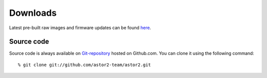 .. _downloads:

=========
Downloads
=========
Latest pre-built raw images and firmware updates can be found `here
<http://www.opensan.org/output/>`__.

Source code
===========
Source code is always available on `Git-repository
<https://github.com/astor2-team/astor2>`_ hosted on Github.com.  You can
clone it using the following command::

  % git clone git://github.com/astor2-team/astor2.git

